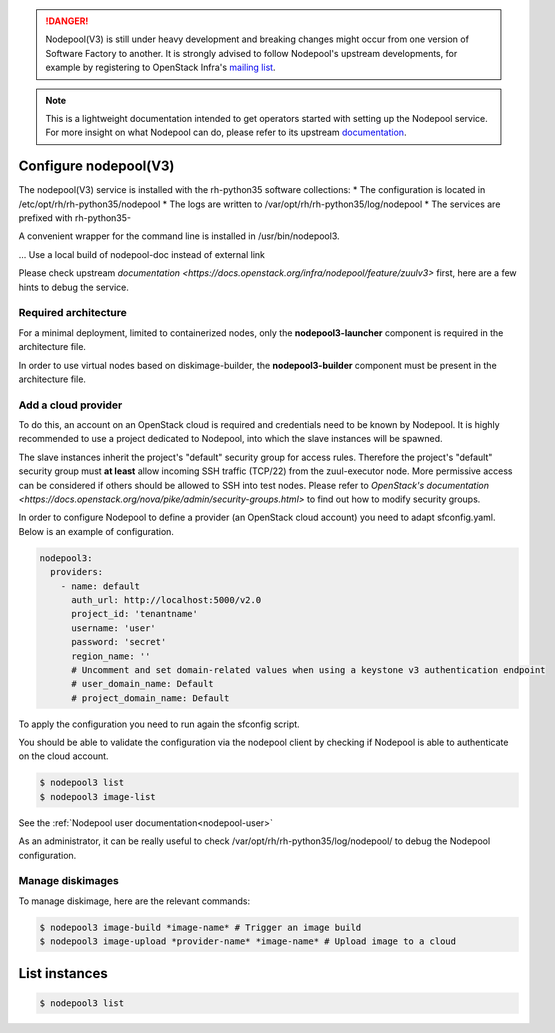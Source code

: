 .. danger::

  Nodepool(V3) is still under heavy development and breaking changes might occur from one
  version of Software Factory to another. It is strongly advised to follow
  Nodepool's upstream developments, for example by registering to OpenStack Infra's
  `mailing list <http://lists.openstack.org/cgi-bin/mailman/listinfo/openstack-infra>`_.

.. note::

  This is a lightweight documentation intended to get operators started with setting
  up the Nodepool service. For more insight on what Nodepool can do, please refer
  to its upstream documentation_.

.. _documentation: https://docs.openstack.org/infra/nodepool/feature/zuulv3/

Configure nodepool(V3)
----------------------

The nodepool(V3) service is installed with the rh-python35 software collections:
* The configuration is located in /etc/opt/rh/rh-python35/nodepool
* The logs are written to /var/opt/rh/rh-python35/log/nodepool
* The services are prefixed with rh-python35-

A convenient wrapper for the command line is installed in /usr/bin/nodepool3.

... Use a local build of nodepool-doc instead of external link

Please check upstream `documentation <https://docs.openstack.org/infra/nodepool/feature/zuulv3>`
first, here are a few hints to debug the service.


Required architecture
^^^^^^^^^^^^^^^^^^^^^

For a minimal deployment, limited to containerized nodes, only the **nodepool3-launcher**
component is required in the architecture file.

In order to use virtual nodes based on diskimage-builder, the **nodepool3-builder**
component must be present in the architecture file.

Add a cloud provider
^^^^^^^^^^^^^^^^^^^^

To do this, an account on an OpenStack cloud is required and credentials need to
be known by Nodepool. It is highly recommended to use a project dedicated to
Nodepool, into which the slave instances will be spawned.

The slave instances inherit the project's "default" security group for access
rules. Therefore the project's "default" security group must **at least** allow
incoming SSH traffic (TCP/22) from the zuul-executor node. More permissive access
can be considered if others should be allowed to SSH into test nodes. Please
refer to `OpenStack's documentation <https://docs.openstack.org/nova/pike/admin/security-groups.html>`
to find out how to modify security groups.

In order to configure Nodepool to define a provider (an OpenStack cloud account) you need
to adapt sfconfig.yaml. Below is an example of configuration.

.. code-block:: yaml

 nodepool3:
   providers:
     - name: default
       auth_url: http://localhost:5000/v2.0
       project_id: 'tenantname'
       username: 'user'
       password: 'secret'
       region_name: ''
       # Uncomment and set domain-related values when using a keystone v3 authentication endpoint
       # user_domain_name: Default
       # project_domain_name: Default

To apply the configuration you need to run again the sfconfig script.

You should be able to validate the configuration via the nodepool client by checking if
Nodepool is able to authenticate on the cloud account.

.. code-block:: bash

 $ nodepool3 list
 $ nodepool3 image-list

See the :ref:`Nodepool user documentation<nodepool-user>`

As an administrator, it can be really useful to check
/var/opt/rh/rh-python35/log/nodepool/ to debug the Nodepool configuration.


Manage diskimages
^^^^^^^^^^^^^^^^^

To manage diskimage, here are the relevant commands:

.. code-block:: bash

 $ nodepool3 image-build *image-name* # Trigger an image build
 $ nodepool3 image-upload *provider-name* *image-name* # Upload image to a cloud


List instances
--------------

.. code-block:: bash

 $ nodepool3 list
